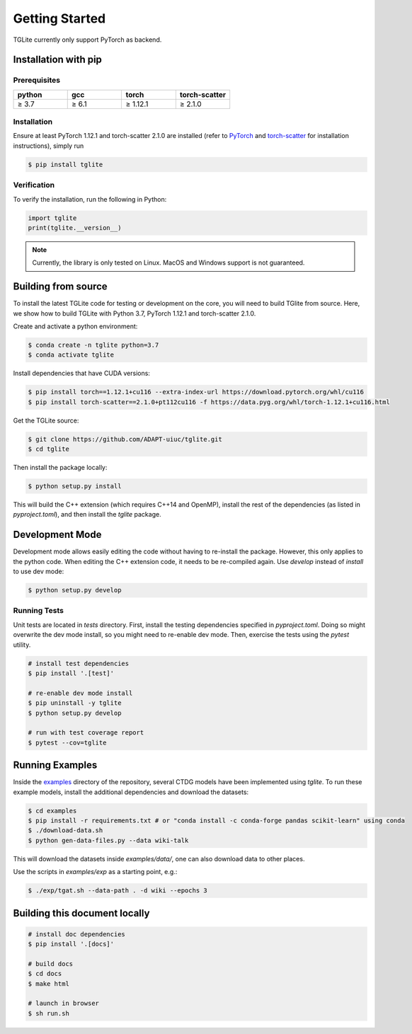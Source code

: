 .. _getting-started:

Getting Started
---------------

TGLite currently only support PyTorch as backend.

Installation with pip
``````````````````````

Prerequisites
^^^^^^^^^^^^^

.. list-table:: 
   :widths: 25 25 25 25

   * - **python**
     - **gcc**
     - **torch**
     - **torch-scatter**
   * - ≥ 3.7
     - ≥ 6.1
     - ≥ 1.12.1
     - ≥ 2.1.0

.. * python 3.7 or later
.. * gcc 6.1 or later
.. * torch 1.12.1 or later
.. * torch-scatter 2.1.0 or later

Installation
^^^^^^^^^^^^
Ensure at least PyTorch 1.12.1 and torch-scatter 2.1.0 are installed (refer to `PyTorch <https://pytorch.org/get-started/locally/>`_ and `torch-scatter <https://pypi.org/project/torch-scatter/>`_ for installation instructions), simply run

.. code-block:: console

   $ pip install tglite

Verification
^^^^^^^^^^^^
To verify the installation, run the following in Python:

.. code-block:: python

   import tglite
   print(tglite.__version__)

.. note::
   Currently, the library is only tested on Linux. MacOS and Windows support is not guaranteed.

.. _build-from-source:

Building from source
`````````````````````
To install the latest TGLite code for testing or development on the core, you will need to build TGlite from source. Here, we show how to build TGLite with Python 3.7, PyTorch 1.12.1 and torch-scatter 2.1.0.

Create and activate a python environment:

.. code-block:: console

   $ conda create -n tglite python=3.7
   $ conda activate tglite

Install dependencies that have CUDA versions:

.. code-block:: console
   
   $ pip install torch==1.12.1+cu116 --extra-index-url https://download.pytorch.org/whl/cu116
   $ pip install torch-scatter==2.1.0+pt112cu116 -f https://data.pyg.org/whl/torch-1.12.1+cu116.html

Get the TGLite source:

.. code-block:: console

   $ git clone https://github.com/ADAPT-uiuc/tglite.git
   $ cd tglite

Then install the package locally:

.. code-block:: console
   
   $ python setup.py install

This will build the C++ extension (which requires C++14 and OpenMP), install
the rest of the dependencies (as listed in `pyproject.toml`), and then install
the `tglite` package.

.. _development-mode:

Development Mode
````````````````

Development mode allows easily editing the code without having to re-install
the package. However, this only applies to the python code. When editing the
C++ extension code, it needs to be re-compiled again. Use `develop` instead of `install` to use dev mode:

.. code-block:: console

   $ python setup.py develop


Running Tests
^^^^^^^^^^^^^

Unit tests are located in `tests` directory. First, install the testing
dependencies specified in `pyproject.toml`. Doing so might overwrite the dev
mode install, so you might need to re-enable dev mode. Then, exercise the tests
using the `pytest` utility.

.. code-block:: console
   
   # install test dependencies
   $ pip install '.[test]'

   # re-enable dev mode install
   $ pip uninstall -y tglite
   $ python setup.py develop

   # run with test coverage report
   $ pytest --cov=tglite


Running Examples
````````````````
Inside the `examples <https://github.com/ADAPT-uiuc/tglite/tree/main/examples>`_ directory of the repository, several CTDG models have been implemented using `tglite`.
To run these example models, install the additional dependencies and download the datasets:

.. code-block:: console

   $ cd examples
   $ pip install -r requirements.txt # or "conda install -c conda-forge pandas scikit-learn" using conda
   $ ./download-data.sh
   $ python gen-data-files.py --data wiki-talk

This will download the datasets inside `examples/data/`, one can also download data to other places.

Use the scripts in `examples/exp` as a starting point, e.g.:

.. code-block:: console

   $ ./exp/tgat.sh --data-path . -d wiki --epochs 3


Building this document locally
```````````````````````````````
.. code-block:: console
   
   # install doc dependencies
   $ pip install '.[docs]'

   # build docs
   $ cd docs
   $ make html
   
   # launch in browser
   $ sh run.sh
